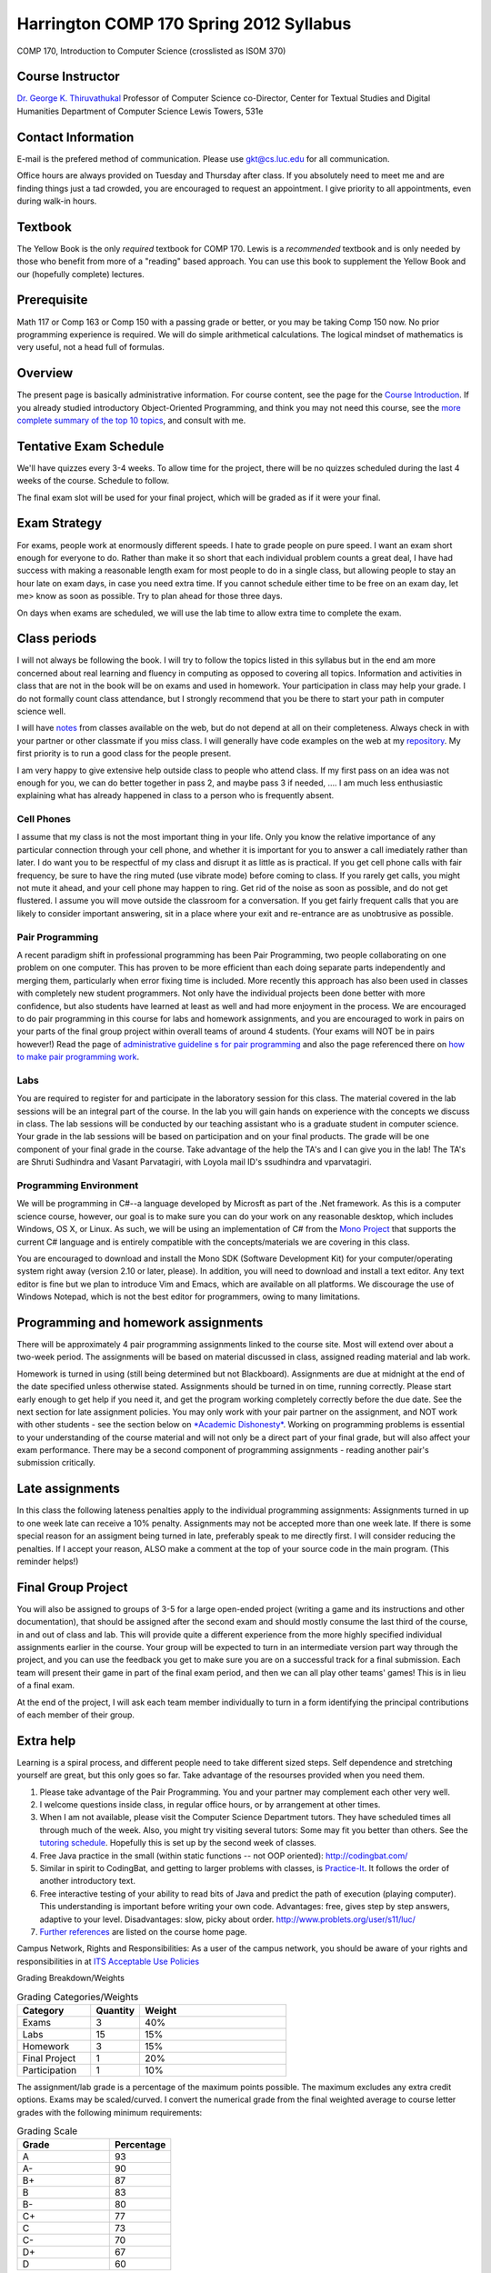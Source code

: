 Harrington COMP 170 Spring 2012 Syllabus
========================================

COMP 170, Introduction to Computer Science (crosslisted as ISOM 370)

Course Instructor
-----------------

`Dr. George K. Thiruvathukal <http://www.thiruvathukal.com>`_
Professor of Computer Science
co-Director, Center for Textual Studies and Digital Humanities
Department of Computer Science
Lewis Towers, 531e

Contact Information
-------------------

E-mail is the prefered method of communication. Please use
gkt@cs.luc.edu for all communication.

Office hours are always provided on Tuesday and Thursday after class. If
you absolutely need to meet me and are finding things just a tad
crowded, you are encouraged to request an appointment. I give priority
to all appointments, even during walk-in hours.

Textbook
--------

The Yellow Book is the only *required* textbook for COMP 170. Lewis is a
*recommended* textbook and is only needed by those who benefit from more
of a "reading" based approach. You can use this book to supplement the
Yellow Book and our (hopefully complete) lectures.

Prerequisite
------------

Math 117 or Comp 163 or Comp 150 with a passing grade or better, or you
may be taking Comp 150 now. No prior programming experience is required.
We will do simple arithmetical calculations. The logical mindset of
mathematics is very useful, not a head full of formulas.

Overview
--------

The present page is basically administrative information. For course
content, see the page for the `Course
Introduction <notes/introduction.html>`_. If you already studied
introductory Object-Oriented Programming, and think you may not need
this course, see the `more complete summary of the top 10
topics <top10Things.html>`_, and consult with me.

Tentative Exam Schedule
-----------------------

We'll have quizzes every 3-4 weeks. To allow time for the project, there
will be no quizzes scheduled during the last 4 weeks of the course.
Schedule to follow.

The final exam slot will be used for your final project, which will be
graded as if it were your final.

Exam Strategy
-------------

For exams, people work at enormously different speeds. I hate to grade
people on pure speed. I want an exam short enough for everyone to do.
Rather than make it so short that each individual problem counts a great
deal, I have had success with making a reasonable length exam for most
people to do in a single class, but allowing people to stay an hour late
on exam days, in case you need extra time. If you cannot schedule either
time to be free on an exam day, let me> know as soon as possible. Try to
plan ahead for those three days.

On days when exams are scheduled, we will use the lab time to allow
extra time to complete the exam.

Class periods
-------------

I will not always be following the book. I will try to follow the topics
listed in this syllabus but in the end am more concerned about real
learning and fluency in computing as opposed to covering all topics.
Information and activities in class that are not in the book will be on
exams and used in homework. Your participation in class may help your
grade. I do not formally count class attendance, but I strongly
recommend that you be there to start your path in computer science well.

I will have
`notes <https://github.com/introcs-cs-luc-edu/introcs-lecture-notes>`_
from classes available on the web, but do not depend at all on their
completeness. Always check in with your partner or other classmate if
you miss class. I will generally have code examples on the web at my
`repository <https://github.com/introcs-cs-luc-edu/introcs-lecture-notes>`_.
My first priority is to run a good class for the people present.

I am very happy to give extensive help outside class to people who
attend class. If my first pass on an idea was not enough for you, we can
do better together in pass 2, and maybe pass 3 if needed, .... I am much
less enthusiastic explaining what has already happened in class to a
person who is frequently absent.

Cell Phones
~~~~~~~~~~~

I assume that my class is not the most important thing in your life.
Only you know the relative importance of any particular connection
through your cell phone, and whether it is important for you to answer a
call imediately rather than later. I do want you to be respectful of my
class and disrupt it as little as is practical. If you get cell phone
calls with fair frequency, be sure to have the ring muted (use vibrate
mode) before coming to class. If you rarely get calls, you might not
mute it ahead, and your cell phone may happen to ring. Get rid of the
noise as soon as possible, and do not get flustered. I assume you will
move outside the classroom for a conversation. If you get fairly
frequent calls that you are likely to consider important answering, sit
in a place where your exit and re-entrance are as unobtrusive as
possible.

Pair Programming
~~~~~~~~~~~~~~~~

A recent paradigm shift in professional programming has been Pair
Programming, two people collaborating on one problem on one computer.
This has proven to be more efficient than each doing separate parts
independently and merging them, particularly when error fixing time is
included. More recently this approach has also been used in classes with
completely new student programmers. Not only have the individual
projects been done better with more confidence, but also students have
learned at least as well and had more enjoyment in the process. We are
encouraged to do pair programming in this course for labs and homework
assignments, and you are encouraged to work in pairs on your parts of
the final group project within overall teams of around 4 students. (Your
exams will NOT be in pairs however!) Read the page of `administrative
guideline s for pair programming <pair-programming.html>`_ and also the
page referenced there on `how to make pair programming
work <Kindergarten.html>`_.

Labs
~~~~

You are required to register for and participate in the laboratory
session for this class. The material covered in the lab sessions will be
an integral part of the course. In the lab you will gain hands on
experience with the concepts we discuss in class. The lab sessions will
be conducted by our teaching assistant who is a graduate student in
computer science. Your grade in the lab sessions will be based on
participation and on your final products. The grade will be one
component of your final grade in the course. Take advantage of the help
the TA's and I can give you in the lab! The TA's are Shruti Sudhindra
and Vasant Parvatagiri, with Loyola mail ID's ssudhindra and
vparvatagiri.


Programming Environment
~~~~~~~~~~~~~~~~~~~~~~~

We will be programming in C#--a language developed by Microsft as part
of the .Net framework. As this is a computer science course, however,
our goal is to make sure you can do your work on any reasonable desktop,
which includes Windows, OS X, or Linux. As such, we will be using an
implementation of C# from the `Mono Project <http://mono-project.com>`_
that supports the current C# language and is entirely compatible with
the concepts/materials we are covering in this class.

You are encouraged to download and install the Mono SDK (Software
Development Kit) for your computer/operating system right away (version
2.10 or later, please). In addition, you will need to download and
install a text editor. Any text editor is fine but we plan to introduce
Vim and Emacs, which are available on all platforms. We discourage the
use of Windows Notepad, which is not the best editor for programmers,
owing to many limitations.

Programming and homework assignments
------------------------------------

There will be approximately 4 pair programming assignments linked to the
course site. Most will extend over about a two-week period. The
assignments will be based on material discussed in class, assigned
reading material and lab work.

Homework is turned in using (still being determined but not Blackboard).
Assignments are due at midnight at the end of the date specified unless
otherwise stated. Assignments should be turned in on time, running
correctly. Please start early enough to get help if you need it, and get
the program working completely correctly before the due date. See the
next section for late assignment policies. You may only work with your
pair partner on the assignment, and NOT work with other students - see
the section below on `*Academic Dishonesty* <#Dishonesty>`_. Working on
programming problems is essential to your understanding of the course
material and will not only be a direct part of your final grade, but
will also affect your exam performance. There may be a second component
of programming assignments - reading another pair's submission
critically.

Late assignments
----------------

In this class the following lateness penalties apply to the individual
programming assignments: Assignments turned in up to one week late can
receive a 10% penalty. Assignments may not be accepted more than one
week late. If there is some special reason for an assigment being turned
in late, preferably speak to me directly first. I will consider reducing
the penalties. If I accept your reason, ALSO make a comment at the top
of your source code in the main program. (This reminder helps!)

Final Group Project
-------------------

You will also be assigned to groups of 3-5 for a large open-ended
project (writing a game and its instructions and other documentation),
that should be assigned after the second exam and should mostly consume
the last third of the course, in and out of class and lab. This will
provide quite a different experience from the more highly specified
individual assignments earlier in the course. Your group will be
expected to turn in an intermediate version part way through the
project, and you can use the feedback you get to make sure you are on a
successful track for a final submission. Each team will present their
game in part of the final exam period, and then we can all play other
teams' games! This is in lieu of a final exam.

At the end of the project, I will ask each team member individually to
turn in a form identifying the principal contributions of each member of
their group.

Extra help
----------

Learning is a spiral process, and different people need to take
different sized steps. Self dependence and stretching yourself are
great, but this only goes so far. Take advantage of the resourses
provided when you need them.

1. Please take advantage of the Pair Programming. You and your partner
   may complement each other very well.
2. I welcome questions inside class, in regular office hours, or by
   arrangement at other times.
3. When I am not available, please visit the Computer Science Department
   tutors. They have scheduled times all through much of the week. Also,
   you might try visiting several tutors: Some may fit you better than
   others. See the `tutoring
   schedule <http://www.cs.luc.edu/academics/services/tutoring>`_.
   Hopefully this is set up by the second week of classes.
4. Free Java practice in the small (within static functions -- not OOP
   oriented): `http://codingbat.com/ <http://codingbat.com/>`_
5. Similar in spirit to CodingBat, and getting to larger problems with
   classes, is
   `Practice-It <http://webster.cs.washington.edu:8080/practiceit/>`_.
   It follows the order of another introductory text.
6. Free interactive testing of your ability to read bits of Java and
   predict the path of execution (playing computer). This understanding
   is important before writing your own code. Advantages: free, gives
   step by step answers, adaptive to your level. Disadvantages: slow,
   picky about order.
   `http://www.problets.org/user/s11/luc/ <http://www.problets.org/user/s11/luc/>`_
7. `Further references <index.html#References>`_ are listed on the
   course home page.

Campus Network, Rights and Responsibilities: As a user of the campus
network, you should be aware of your rights and responsibilities in at
`ITS Acceptable Use
Policies <http://www.luc.edu/its/policy_acceptableuse_public.shtml>`_

Grading Breakdown/Weights

.. csv-table:: Grading Categories/Weights
   :header: "Category", "Quantity", "Weight"
   :widths: 15, 10, 30

   "Exams", 3, 40%
   "Labs", 15, 15%
   "Homework", 3, 15%
   "Final Project", 1, 20%
   "Participation", 1, 10%


The assignment/lab grade is a percentage of the maximum points possible.
The maximum excludes any extra credit options. Exams may be
scaled/curved. I convert the numerical grade from the final weighted
average to course letter grades with the following minimum requirements:


.. csv-table:: Grading Scale
   :header: "Grade", "Percentage"
   :widths: 15, 10

   "A", 93
   "A-", 90
   "B+", 87
   "B", 83 
   "B-", 80
   "C+", 77
   "C", 73
   "C-", 70
   "D+", 67
   "D", 60

It is my general policy to help students evaluate their options, if their
work at midterm is not at 70% or higher. Should you find yourself in the
position of falling short of this level, please make an appointment so we
can discuss your next steps.

If you have consistently displayed more knowledg, ability, and genuine
interest in class discussions than you show in your exams, I may raise
this grade. Note that one way to display your effort and thought is to
ask questions in class about your readings!

Exam Policy
-----------

Exam coverage
~~~~~~~~~~~~~

Exams will cover material discussed in class, reading material in the
text and on the web, lab work, and assignments. Exams will always be
cumulative, but they will NOT include new material from the class
*immediately* before the exam. This way there will always be time for
questions after digesting a class.

Grading
~~~~~~~

Do not write down things on exams that you can see are incomplete or
incorrect without making some comment acknowledging this -- it is better
to know you are wrong than to be wrong and think you are right.

Missed Exams
~~~~~~~~~~~~

If you must miss an exam, let me know well in advance. Then if you have
a good reason we can possibly make other arrangements. I have little
sympathy for people who inform me after the fact for no good reason. I
may completely excuse you from an exam if you were sick or unable to
attend for long enough. Most often if you cannot take an exam at the
usual time, I will want you to take it a little later, BUT I WILL NOT
LET ANYONE TAKE A LATE EXAM AFTER THE NEXT CLASS PERIOD. If you somehow
fail to let me know in a timely fashion that you have an excuse and want
to take the exam late, appear at my office before the NEXT class after
the exam, and I may be able to give you the exam.

No Do-Overs
~~~~~~~~~~~

If you have an excuse for not being prepared to take an exam, but decide
to take it anyway, you don't get to change your mind after you see a
poor grade. Being sick is not a way to get two chances. In certain
circumstances I may allow you to delay an exam due to illness, but I
will not let you be reexamined due to a poor grade.

As a reminder, I reserve the right to request documentation about
illnesses and "emergencies" that arise, especially in the case of
repeated absences.

Academic Dishonesty
~~~~~~~~~~~~~~~~~~~

The penalty for cheating may be anywhere from a 0 on an assignment to a
grade of "F" in this course. The appropriate dean will be informed in
writing of all cheating incidents.

Cheating consists of, but is not limited to:

-  Using or copying an outside person's work on an exam or assignment in
   any fashion.
-  Work includes outlines, pseudocode, code, documentation, and
   analyses.
-  Allowing your own work to be copied or used by an outside person.
-  Submitting as your own work something that has been written by an
   outside person.
-  Using any unauthorized reference on an exam or assignment
-  Using electronic communication (especially during exams) to gain an
   unfair advantage.

If you are working on a pair or group project, an "outside person" only
refers to people other than your assigned partner or team. Note that
cheating goes both ways: both giving and receiving.

Consultation is allowed with me, the TA, or official tutors for Comp
170. If you consult with any of these people, still make a comment at
the top of your work about the substance and depth of the help. Hiding
such help is also academic dishonesty.

Help from any source *is fine* concerning

-  The meaning of program specifications (not the plan for the solution
   or the actual solution).
-  The tools used to write programs. Feel free to ask questions on the
   programming environment you use and the use of the debugger.
-  The restrictions of Java syntax.

**Questions?** Please contact me if you have questions about these
groundrules or about anything else in the course. After class, by email,
in my office, by phone, all work for me. I am here to help.

Topics
------

We will be covering these general categories from the ACM Computing
Curricula:

-  PF1. Fundamental programming constructs
-  PF4. Recursion
-  PL1. Overview of programming languages
-  PL2. Virtual machines
-  PL4. Declarations and types
-  PL5. Abstraction mechanisms
-  SP1. History of computing (throughout the course)

These codes come from the ACM guidelines (PF=Programming Fundamentals,
PL=Programmin Languges, etc.)

